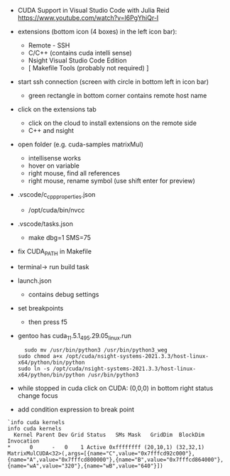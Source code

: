 
- CUDA Support in Visual Studio Code with Julia Reid
  https://www.youtube.com/watch?v=l6PgYhiQr-I


- extensions (bottom icon (4 boxes) in the left icon bar):
  - Remote - SSH
  - C/C++ (contains cuda intelli sense)
  - Nsight Visual Studio Code Edition
  - [ Makefile Tools (probably not required) ]

- start ssh connection (screen with circle in bottom left in icon bar)
  - green rectangle in bottom corner contains remote host name

- click on the extensions tab
  - click on the cloud to install extensions on the remote side
  - C++ and nsight

- open folder (e.g. cuda-samples matrixMul)
  - intellisense works
  - hover on variable
  - right mouse, find all references
  - right mouse, rename symbol (use shift enter for preview)

- .vscode/c_cpp_properties.json
  - /opt/cuda/bin/nvcc
  
- .vscode/tasks.json
  - make dbg=1 SMS=75

- fix CUDA_PATH in Makefile

- terminal-> run build task

- launch.json
  - contains debug settings

- set breakpoints
  - then press f5

- gentoo has cuda_11.5.1_495.29.05_linux.run
  #+begin_example
  sudo mv /usr/bin/python3 /usr/bin/python3_weg
sudo chmod a+x /opt/cuda/nsight-systems-2021.3.3/host-linux-x64/python/bin/python 
sudo ln -s /opt/cuda/nsight-systems-2021.3.3/host-linux-x64/python/bin/python /usr/bin/python3
    #+end_example

- while stopped in cuda click on CUDA: (0,0,0) in bottom right status
  change focus

- add condition expression to break point
#+begin_example
`info cuda kernels
info cuda kernels
  Kernel Parent Dev Grid Status   SMs Mask   GridDim  BlockDim Invocation 
*      0      -   0    1 Active 0xffffffff (20,10,1) (32,32,1) MatrixMulCUDA<32>(,args=[{name="C",value="0x7fffcd92c000"},{name="A",value="0x7fffcd800000"},{name="B",value="0x7fffcd864000"},{name="wA",value="320"},{name="wB",value="640"}]) 
#+end_example

